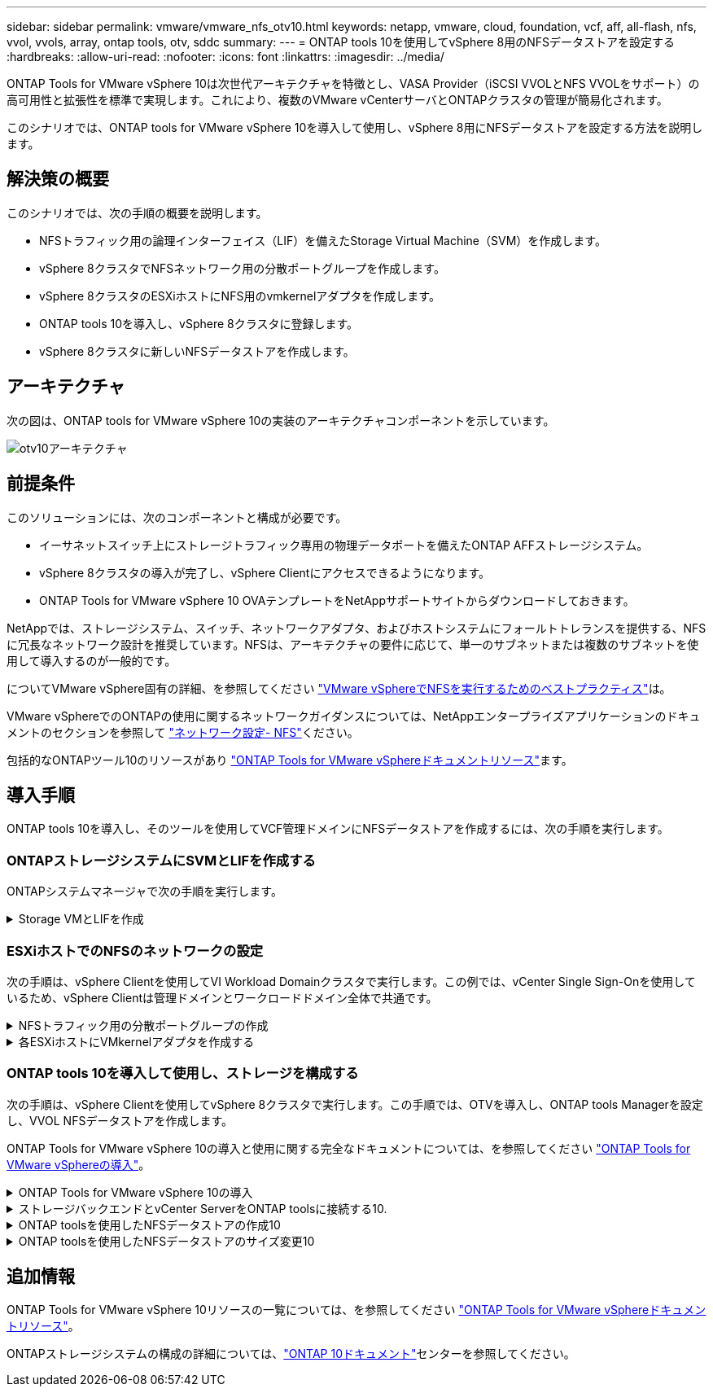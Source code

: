 ---
sidebar: sidebar 
permalink: vmware/vmware_nfs_otv10.html 
keywords: netapp, vmware, cloud, foundation, vcf, aff, all-flash, nfs, vvol, vvols, array, ontap tools, otv, sddc 
summary:  
---
= ONTAP tools 10を使用してvSphere 8用のNFSデータストアを設定する
:hardbreaks:
:allow-uri-read: 
:nofooter: 
:icons: font
:linkattrs: 
:imagesdir: ../media/


[role="lead"]
ONTAP Tools for VMware vSphere 10は次世代アーキテクチャを特徴とし、VASA Provider（iSCSI VVOLとNFS VVOLをサポート）の高可用性と拡張性を標準で実現します。これにより、複数のVMware vCenterサーバとONTAPクラスタの管理が簡易化されます。

このシナリオでは、ONTAP tools for VMware vSphere 10を導入して使用し、vSphere 8用にNFSデータストアを設定する方法を説明します。



== 解決策の概要

このシナリオでは、次の手順の概要を説明します。

* NFSトラフィック用の論理インターフェイス（LIF）を備えたStorage Virtual Machine（SVM）を作成します。
* vSphere 8クラスタでNFSネットワーク用の分散ポートグループを作成します。
* vSphere 8クラスタのESXiホストにNFS用のvmkernelアダプタを作成します。
* ONTAP tools 10を導入し、vSphere 8クラスタに登録します。
* vSphere 8クラスタに新しいNFSデータストアを作成します。




== アーキテクチャ

次の図は、ONTAP tools for VMware vSphere 10の実装のアーキテクチャコンポーネントを示しています。

image:vmware-nfs-otv10-image29.png["otv10アーキテクチャ"]



== 前提条件

このソリューションには、次のコンポーネントと構成が必要です。

* イーサネットスイッチ上にストレージトラフィック専用の物理データポートを備えたONTAP AFFストレージシステム。
* vSphere 8クラスタの導入が完了し、vSphere Clientにアクセスできるようになります。
* ONTAP Tools for VMware vSphere 10 OVAテンプレートをNetAppサポートサイトからダウンロードしておきます。


NetAppでは、ストレージシステム、スイッチ、ネットワークアダプタ、およびホストシステムにフォールトトレランスを提供する、NFSに冗長なネットワーク設計を推奨しています。NFSは、アーキテクチャの要件に応じて、単一のサブネットまたは複数のサブネットを使用して導入するのが一般的です。

についてVMware vSphere固有の詳細、を参照してください https://core.vmware.com/resource/best-practices-running-nfs-vmware-vsphere["VMware vSphereでNFSを実行するためのベストプラクティス"]は。

VMware vSphereでのONTAPの使用に関するネットワークガイダンスについては、NetAppエンタープライズアプリケーションのドキュメントのセクションを参照して https://docs.netapp.com/us-en/ontap-apps-dbs/vmware/vmware-vsphere-network.html#nfs["ネットワーク設定- NFS"]ください。

包括的なONTAPツール10のリソースがあり https://docs.netapp.com/us-en/ontap-tools-vmware-vsphere-10/index.html["ONTAP Tools for VMware vSphereドキュメントリソース"]ます。



== 導入手順

ONTAP tools 10を導入し、そのツールを使用してVCF管理ドメインにNFSデータストアを作成するには、次の手順を実行します。



=== ONTAPストレージシステムにSVMとLIFを作成する

ONTAPシステムマネージャで次の手順を実行します。

.Storage VMとLIFを作成
[%collapsible]
====
NFSトラフィック用の複数のLIFを含むSVMを作成するには、次の手順を実行します。

. ONTAPシステムマネージャで、左側のメニュー*[Storage VMs]*に移動し、*+[追加]*をクリックして開始します。
+
image:vmware-vcf-asa-image01.png["[+ Add]をクリックしてSVMの作成を開始"]

+
｛nbsp｝

. Storage VMの追加*ウィザードで、SVMの*名前*を指定し、* IPスペース*を選択して*[アクセスプロトコル]*で*[SMB/CIFS、NFS、S3 *]タブをクリックし、*[NFSを有効にする]*チェックボックスをオンにします。
+
image:vmware-vcf-aff-image35.png["Storage VM追加ウィザード- NFSの有効化"]

+

TIP: ONTAP Tools for VMware vSphereを使用してデータストアの導入プロセスを自動化するため、ここで*[NFSクライアントアクセスを許可する]*ボタンをオンにする必要はありません。これには、ESXiホストへのクライアントアクセスの提供も含まれます。&#160;

. [ネットワークインターフェイス]セクションで、最初のLIFの*[IPアドレス]*、*[サブネットマスク]*、および*[ブロードキャストドメインとポート]*を入力します。それ以降のLIFの場合は、チェックボックスをオンにすると、残りのすべてのLIFで共通の設定を使用するか、別 々 の設定を使用できます。
+
image:vmware-vcf-aff-image36.png["LIFのネットワーク情報を入力"]

+
｛nbsp｝

. （マルチテナンシー環境の場合）Storage VM管理アカウントを有効にするかどうかを選択し、*[保存]*をクリックしてSVMを作成します。
+
image:vmware-vcf-asa-image04.png["SVMアカウントを有効にして終了"]



====


=== ESXiホストでのNFSのネットワークの設定

次の手順は、vSphere Clientを使用してVI Workload Domainクラスタで実行します。この例では、vCenter Single Sign-Onを使用しているため、vSphere Clientは管理ドメインとワークロードドメイン全体で共通です。

.NFSトラフィック用の分散ポートグループの作成
[%collapsible]
====
次の手順を実行して、NFSトラフィックを伝送するネットワーク用の新しい分散ポートグループを作成します。

. vSphere Clientで、ワークロードドメインの*[Inventory]>[Networking]*に移動します。既存のDistributed Switchに移動し、* New Distributed Port Group...*を作成するアクションを選択します。
+
image:vmware-nfs-otv10-image01.png["新しいポートグループの作成を選択"]

+
｛nbsp｝

. [New Distributed Port Group]*ウィザードで、新しいポートグループの名前を入力し、*[Next]*をクリックして続行します。
. [設定の構成]ページで、すべての設定を入力します。VLANを使用している場合は、正しいVLAN IDを指定してください。[次へ]*をクリックして続行します。
+
image:vmware-vcf-asa-image23.png["VLAN IDを入力"]

+
｛nbsp｝

. [選択内容の確認]ページで、変更内容を確認し、*[終了]*をクリックして新しい分散ポートグループを作成します。
. ポートグループが作成されたら、ポートグループに移動して*[設定の編集...]*の操作を選択します。
+
image:vmware-vcf-aff-image37.png["DPG -設定の編集"]

+
｛nbsp｝

. [Distributed Port Group]-[Edit Settings]*ページで、左側のメニューの*[Teaming and failover]*に移動します。NFSトラフィックに使用するアップリンクのチーミングを有効にするには、それらのアップリンクが[アクティブなアップリンク]領域にまとめられていることを確認します。未使用のアップリンクを*未使用のアップリンク*に移動します。
+
image:vmware-nfs-otv10-image02.png["DPGチームアップリンク"]

+
｛nbsp｝

. クラスタ内のESXiホストごとにこの手順を繰り返します。


====
.各ESXiホストにVMkernelアダプタを作成する
[%collapsible]
====
ワークロードドメイン内の各ESXiホストでこのプロセスを繰り返します。

. vSphere Clientで、ワークロードドメインインベントリ内のいずれかのESXiホストに移動します。[設定]タブで*[VMkernel adapters]*を選択し、*[ネットワークの追加...]*をクリックして開始します。
+
image:vmware-nfs-otv10-image03.png["ネットワーク追加ウィザードの開始"]

+
｛nbsp｝

. [接続タイプの選択]ウィンドウで*[VMkernel Network Adapter]*を選択し、*[次へ]*をクリックして続行します。
+
image:vmware-vcf-asa-image08.png["VMkernelネットワークアダプタを選択"]

+
｛nbsp｝

. [ターゲットデバイスの選択]ページで、以前に作成したNFS用の分散ポートグループのいずれかを選択します。
+
image:vmware-nfs-otv10-image04.png["ターゲットポートグループを選択"]

+
｛nbsp｝

. [ポートのプロパティ]ページで、デフォルト（有効なサービスなし）のままにし、*[次へ]*をクリックして続行します。
. [IPv4 settings]*ページで、*[IP address]*、*[Subnet mask]*を入力し、新しいゲートウェイIPアドレスを指定します（必要な場合のみ）。[次へ]*をクリックして続行します。
+
image:vmware-nfs-otv10-image05.png["VMkernel IPv4設定"]

+
｛nbsp｝

. [選択内容の確認]ページで選択内容を確認し、*[終了]*をクリックしてVMkernelアダプタを作成します。
+
image:vmware-nfs-otv10-image06.png["VMkernelの選択内容の確認"]



====


=== ONTAP tools 10を導入して使用し、ストレージを構成する

次の手順は、vSphere Clientを使用してvSphere 8クラスタで実行します。この手順では、OTVを導入し、ONTAP tools Managerを設定し、VVOL NFSデータストアを作成します。

ONTAP Tools for VMware vSphere 10の導入と使用に関する完全なドキュメントについては、を参照してください https://docs.netapp.com/us-en/ontap-tools-vmware-vsphere-10/deploy/ontap-tools-deployment.html["ONTAP Tools for VMware vSphereの導入"]。

.ONTAP Tools for VMware vSphere 10の導入
[%collapsible]
====
ONTAP Tools for VMware vSphere 10はVMアプライアンスとして導入され、統合されたvCenter UIを使用してONTAPストレージを管理できます。ONTAP tools 10には、複数のvCenterサーバおよびONTAPストレージバックエンドへの接続を管理するための新しいグローバル管理ポータルが搭載されています。


NOTE: 非HA構成のシナリオでは、3つの使用可能なIPアドレスが必要です。1つはロードバランサ用、もう1つはKubernetesコントロールプレーン用、残りはノード用に割り当てられます。HA環境では、最初の3つに加えて、2番目と3番目のノードにも2つの追加のIPアドレスが必要です。割り当ての前に、ホスト名をDNSのIPアドレスに関連付ける必要があります。5つのIPアドレスがすべて同じVLAN上にあることが重要です。このVLANは導入時に選択されます。

次の手順を実行して、ONTAP Tools for VMware vSphereを導入します。

. からONTAP toolsのOVAイメージを取得しlink:https://mysupport.netapp.com/site/products/all/details/otv10/downloads-tab["NetAppサポートサイト"]、ローカルフォルダにダウンロードします。
. vSphere 8クラスタのvCenterアプライアンスにログインします。
. vCenterアプライアンスのインターフェイスで管理クラスタを右クリックし、* Deploy OVF Template…*を選択します。
+
image:vmware-nfs-otv10-image07.png["OVFテンプレートの導入..."]

+
｛nbsp｝

. [Deploy OVF Template]ウィザードで、*[Local file]*ラジオボタンをクリックし、前の手順でダウンロードしたONTAP tools OVAファイルを選択します。
+
image:vmware-vcf-aff-image22.png["OVAファイルを選択"]

+
｛nbsp｝

. ウィザードの手順2~5では、VMの名前とフォルダを選択し、コンピューティングリソースを選択して詳細を確認し、ライセンス契約に同意します。
. 構成ファイルとディスクファイルの格納場所として、ローカルデータストアまたはVSANデータストアを選択します。
+
image:vmware-nfs-otv10-image08.png["OVAファイルを選択"]

+
｛nbsp｝

. [Select network]ページで、管理トラフィックに使用するネットワークを選択します。
+
image:vmware-nfs-otv10-image09.png["ネットワークの選択"]

+
｛nbsp｝

. [Configuration]ページで、使用する展開構成を選択します。このシナリオでは、簡単な導入方法を使用します。
+

NOTE: ONTAP Tools 10には、複数のノードを使用した高可用性の導入など、複数の導入構成が用意されています。すべての導入構成と前提条件に関するドキュメントについては、を参照してください https://docs.netapp.com/us-en/ontap-tools-vmware-vsphere-10/deploy/prerequisites.html["ONTAP Tools for VMware vSphereを導入するための前提条件"]。

+
image:vmware-nfs-otv10-image10.png["ネットワークの選択"]

+
｛nbsp｝

. [Customize template]ページで、必要な情報をすべて入力します。
+
** VASA ProviderとSRAをvCenter Serverに登録するために使用するアプリケーションユーザ名。
** 自動サポートのためにASUPを有効にします。
** ASUPプロキシのURL（必要な場合）。
** 管理者のユーザ名とパスワード。
** NTPサーバ：
** コンソールから管理機能にアクセスするためのメンテナンスユーザのパスワード。
** ロードバランサのIP。
** Kubernetesコントロールプレーンの仮想IP。
** [Primary VM]：現在のVMをプライマリとして選択します（HA構成の場合）。
** VMのホスト名
** 必要なネットワークプロパティのフィールドを指定します。
+
[次へ]*をクリックして続行します。

+
image:vmware-nfs-otv10-image11.png["OTVテンプレートのカスタマイズ1"]

+
image:vmware-nfs-otv10-image12.png["OTVテンプレートのカスタマイズ2"]

+
｛nbsp｝



. [Ready to Complete]ページの情報をすべて確認し、[Finish]をクリックしてONTAP toolsアプライアンスの導入を開始します。


====
.ストレージバックエンドとvCenter ServerをONTAP toolsに接続する10.
[%collapsible]
====
ONTAPツールマネージャは、ONTAPツール10のグローバル設定を構成するために使用します。

. ONTAP tools Managerにアクセスするには、 `https://<loadBalanceIP>:8443/virtualization/ui/`Webブラウザでに移動し、導入時に指定した管理クレデンシャルを使用してログインします。
+
image:vmware-nfs-otv10-image13.png["ONTAP Toolsマネージャ"]

+
｛nbsp｝

. [Getting Started]ページで、*[Go to Storage backends]*をクリックします。
+
image:vmware-nfs-otv10-image14.png["はじめに"]

+
｛nbsp｝

. [ストレージバックエンド]*ページで、*[追加]*をクリックして、ONTAP tools 10に登録するONTAPストレージシステムのクレデンシャルを入力します。
+
image:vmware-nfs-otv10-image15.png["ストレージバックエンドの追加"]

+
｛nbsp｝

. [ストレージバックエンドの追加]*ボックスで、ONTAPストレージシステムのクレデンシャルを入力します。
+
image:vmware-nfs-otv10-image16.png["ストレージバックエンドの追加"]

+
｛nbsp｝

. 左側のメニューで*[vCenters]*をクリックし、*[add]*をクリックして、ONTAP tools 10に登録するvCenterサーバのクレデンシャルを入力します。
+
image:vmware-nfs-otv10-image17.png["vCenterサーバの追加"]

+
｛nbsp｝

. [Add vCenter]*ボックスで、ONTAPストレージシステムのクレデンシャルを入力します。
+
image:vmware-nfs-otv10-image18.png["ストレージのクレデンシャルの追加"]

+
｛nbsp｝

. 新しく検出されたvCenter Serverの縦3ドットメニューで、*[ストレージバックエンドの関連付け]*を選択します。
+
image:vmware-nfs-otv10-image19.png["ストレージバックエンドの関連付け"]

+
｛nbsp｝

. [ストレージバックエンドの関連付け]*ボックスで、vCenterサーバに関連付けるONTAPストレージシステムを選択し、*[関連付け]*をクリックして操作を完了します。
+
image:vmware-nfs-otv10-image20.png["関連付けるストレージシステムの選択"]

+
｛nbsp｝

. インストールを確認するには、vSphere Clientにログインし、左側のメニューから* NetApp ONTAP tools *を選択します。
+
image:vmware-nfs-otv10-image21.png["Access ONTAP toolsプラグイン"]

+
｛nbsp｝

. ONTAP toolsダッシュボードで、ストレージバックエンドがvCenter Serverに関連付けられていることを確認します。
+
image:vmware-nfs-otv10-image22.png["ONTAP Toolsダッシュボード"]

+
｛nbsp｝



====
.ONTAP toolsを使用したNFSデータストアの作成10
[%collapsible]
====
ONTAP tools 10を使用して、NFSで実行されているONTAPデータストアを導入するには、次の手順を実行します。

. vSphere Clientで、ストレージインベントリに移動します。actions *メニューから* NetApp ONTAP tools > Create datastore *を選択します。
+
image:vmware-nfs-otv10-image23.png["ONTAP tools -データストアの作成"]

+
｛nbsp｝

. データストアの作成ウィザードの*[タイプ]*ページで、[NFS]ラジオボタンをクリックし、*[次へ]*をクリックして続行します。
+
image:vmware-nfs-otv10-image24.png["データストアタイプを選択"]

+
｛nbsp｝

. [名前とプロトコル]*ページで、データストアの名前、サイズ、プロトコルを入力します。[次へ]*をクリックして続行します。
+
image:vmware-nfs-otv10-image25.png["データストアタイプを選択"]

+
｛nbsp｝

. [ストレージ]*ページで、プラットフォーム（ストレージシステムをタイプでフィルタリング）とStorage VMを選択します。必要に応じて、カスタムのエクスポートポリシーを選択します。[次へ]*をクリックして続行します。
+
image:vmware-nfs-otv10-image26.png["[ストレージ]ページ"]

+
｛nbsp｝

. [ストレージ属性]*ページで、使用するストレージアグリゲートを選択し、必要に応じてスペースリザベーションやQoSなどの詳細オプションを選択します。[次へ]*をクリックして続行します。
+
image:vmware-nfs-otv10-image27.png["[ストレージ属性]ページ"]

+
｛nbsp｝

. 最後に、*[概要]*を確認し、[終了]をクリックしてNFSデータストアの作成を開始します。
+
image:vmware-nfs-otv10-image28.png["概要を確認して終了"]



====
.ONTAP toolsを使用したNFSデータストアのサイズ変更10
[%collapsible]
====
ONTAP tools 10を使用して既存のNFSデータストアのサイズを変更するには、次の手順を実行します。

. vSphere Clientで、ストレージインベントリに移動します。actions *メニューから* NetApp ONTAP tools > Resize datastore *を選択します。
+
image:vmware-nfs-otv10-image30.png["データストアのサイズ変更を選択"]

+
｛nbsp｝

. [データストアのサイズ変更]*ウィザードで、データストアの新しいサイズ（GB）を入力し、*[サイズ変更]*をクリックして続行します。
+
image:vmware-nfs-otv10-image31.png["データストアのサイズ変更ウィザード"]

+
｛nbsp｝

. [最近のタスク]*ペインでサイズ変更ジョブの進捗状況を監視します。
+
image:vmware-nfs-otv10-image32.png["[最近のタスク]ペイン"]

+
｛nbsp｝



====


== 追加情報

ONTAP Tools for VMware vSphere 10リソースの一覧については、を参照してください https://docs.netapp.com/us-en/ontap-tools-vmware-vsphere-10/index.html["ONTAP Tools for VMware vSphereドキュメントリソース"]。

ONTAPストレージシステムの構成の詳細については、link:https://docs.netapp.com/us-en/ontap-tools-vmware-vsphere-10/["ONTAP 10ドキュメント"]センターを参照してください。
